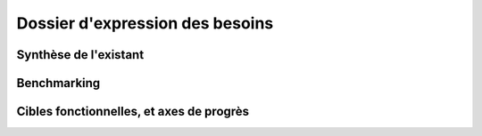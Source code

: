 ================================
Dossier d'expression des besoins
================================

.. contents::Sommaire
.. sectnum

Synthèse de l'existant
######################

Benchmarking
############

Cibles fonctionnelles, et axes de progrès
#########################################
